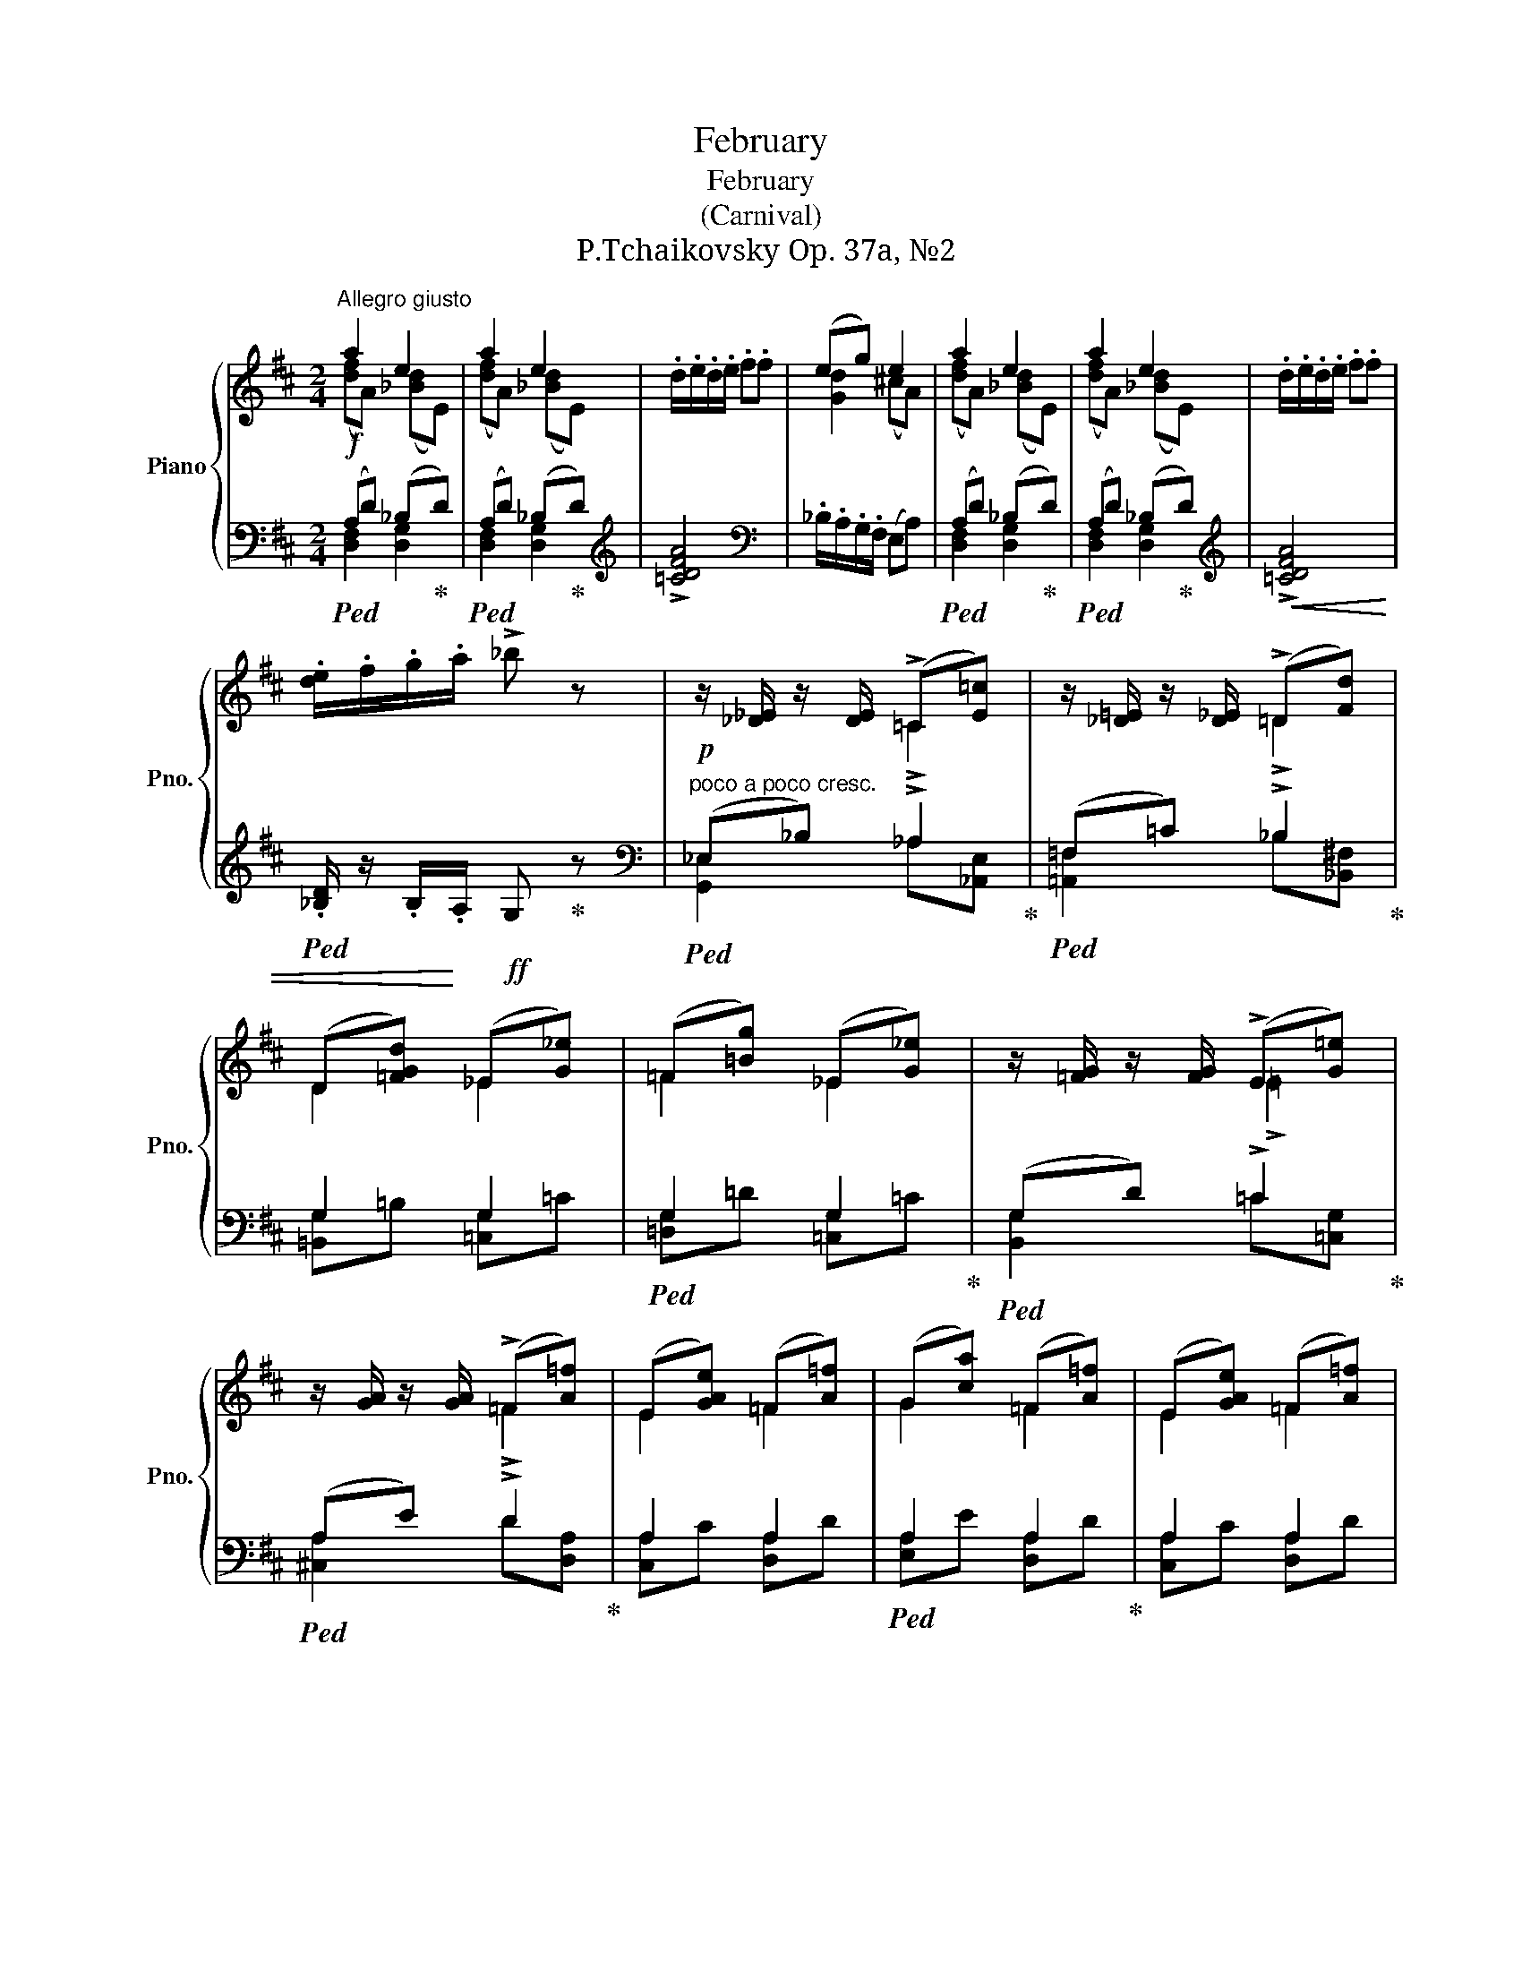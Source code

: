 X:1
T:February
T:February
T:(Carnival)
T:P.Tchaikovsky Op. 37a, №2
%%score { ( 1 2 ) | ( 3 4 ) }
L:1/8
M:2/4
K:D
V:1 treble nm="Piano" snm="Pno."
V:2 treble 
V:3 bass 
V:4 bass 
V:1
"^Allegro giusto" a2 e2 | a2 e2 | .d/.e/.d/.e/ .f.f | (eg) e2 | a2 e2 | a2 e2 | .d/.e/.d/.e/ .f.f | %7
 .[de]/.f/.g/.a/ !>!_b z | z/ [_D_E]/ z/ [DE]/ (!>!=C[E=c]) | z/ [_D=E]/ z/ [D_E]/ (!>!=D[Fd]) | %10
 (D[=FGd]) (_E[G_e]) | (=F[=Bg]) (_E[G_e]) | z/ [=FG]/ z/ [FG]/ (!>!E[G=e]) | %13
 z/ [GA]/ z/ [GA]/ (!>!=F[A=f]) | (E[GAe]) (=F[A=f]) | (G[ca]) (=F[A=f]) | (E[GAe]) (=F[A=f]) | %17
 (A[^fb]) (G[Bg]) | (F[ABf]) (G[Bg]) | (B[^gc']) (A[ca]) | (=c[ad']) (B[db]) | (=c[ad']) (B[db]) | %22
!ff! .e'/.d'/._b/.a/ .g z | .E/.D/._B,/.A,/ .G, z | z2 (([DE]2 | [DE]))!>![CEA] !>![DAd] z || %26
 .f/.e/.d/.c/ (!>!Bc) | (!>!C[F^A]) (!>!D[FB]) | (C/c/G/B/) (D/d/F/B/) | (G/g/B/e/) (F/f/B/d/) | %30
 .f/.e/.d/.c/ (!>!Bc) | (!>!C[F^A]) (!>!D[FB]) | (C/c/G/B/) (D/d/F/B/) | (G/g/B/e/) (F/f/B/d/) | %34
 z [B,D]2 (([B,D] | [B,D])) [B,D]2 [B,D] |"_cresc." .B/.^A/.=A/.^G/ .^^F(!>!=G | c)(!>!B ^D)E | %38
 z [CE]2 (([CE] | [CE])) [CE]2 [CE] | c/=c/B/^A/ ^^G(!>!A | d)(!>!c ^E)F | %42
 .B/.c/.d/.=e/ .f!>![GBdg] | (!>!^E^e) (!>!Ff) | .B/.c/.d/.=e/ .f!>![GBdg] | (!>!^E^e) (!>!Ff) | %46
 .d/.=e/.f/.g/ .a!>![_Bd=f_b] | (!>!^G^g) (!>!Aa) | .d/.e/.f/.=g/ .a!>![_Bd=f_b] | %49
 (!>!^G^g) (!>!Aa) | ((!>!^G^g)) ((!>!Aa)) | (!>!_B_b) (!>!Ee) | (!>!Gg) (!>!_B,_B) | %53
 (!>!Dd) (!>!A,A) |[K:bass] z2 (^D,/E,/^G,/A,/) | z2[K:treble] (^D/E/^G/A/) | %56
 (^G/A/^B/c/) (^d/e/^g/a/) | (^g/a/^b/c'/) (^d'/e'/^g'/a'/) | a2 e2 | a2 e2 | .d/.e/.d/.e/ .f.f | %61
 (eg) e2 | a2 e2 | a2 e2 | .d/.e/.d/.e/ .f.f | .[de]/.f/.g/.a/!ff! !>!_b z | %66
!p! z/ [_D_E]/ z/ [DE]/ (!>!=C[E=c]) | z/ [_E=F]/ z/ [_DE]/ (!>!D[Fd]) | (D[=FGd]) (_E[G_e]) | %69
 (=F[Bg]) (_E[G_e]) | z/ [=FG]/ z/ [FG]/ (!>!E[G=e]) | z/ [GA]/ z/ [GA]/ (!>!=F[A=f]) | %72
 (E[GAe]) (=F[A=f]) | (G[ca]) (=F[A=f]) | (E[GAe]) (=F[A=f]) | (A[^fb]) (G[Bg]) | %76
 (F[ABf]) (G[Bg]) | (B[^gc']) (A[ca]) | (=c[ad']) (B[db]) | (=c[ad']) (B[db]) | %80
 .e'/.d'/._b/.a/ .g z | .E/.D/._B,/.A,/ .G, z | z2 (([DE]2 | [DE]))!>![CEA] !>![DAd] z |: %84
"^L'istesso tempo" !>![dd']4 | !>![=c=c']4 | !>![Aa]>[_B_b] [G^fg]2 | ((!>![_B,EA]2 [A,=F])) z | %88
 z .[A,=C] (=FE | DE =F2) | !>![=FA=c] z (([_B,=C]2 | [B,C]2)) [A,=C] z | z (D [A^c]d) | %93
 z (D [_Bc]d) | z (D [=B^d]e) | z (E [Ac^d]e) :|!f! !>![=f=f']4 | !>![Gg]4 | !>![cc']>[Bb] [Aa]2 | %99
 [=F=f]>[Ee] [Dd] z |!p! z (D G^F | EF G) z | z (d gf | ef g) z |!f! !>![gg']4 | !>![Aa]4 | %106
 [dd']>[cc'] [Bb]2 | [Gg]>[Ff] [Ee] z |!p! z (E A^G | F^G A) z | z (e a^g | f^g a) z | %112
!p! z/ e/a/e'/ [de^g]2 | z/ =c/e/a/ [Bde]2 | z/ e/a/e'/ [de^g]2 | z/ =c/e/a/ [Bde]2 | %116
!p! (a/e'/f'/e'/) (^g/e'/f'/e'/) | (b/e'/f'/e'/) (c'/e'/f'/e'/) | (A/e/f/e/) (^G/e/f/e/) | %119
 (B/e/f/e/) (c/e/f/e/) | (A/c/d/c/) z/ (A/c/A/) | z/ (E/A/E/) (C/E/^F/E/) | z4 | z4 | z4 | z4 | %126
 z4 | z2 (^D/E/^G/A/) |!<(! z2 (^d/e/^g/a/) | z2 (^d'/e'/^g'/a'/)!<)! |!f! a2 e2 | a2 e2 | %132
 .d/.e/.d/.e/ .f.f | (eg) e2 | a2 e2 | a2 e2 |!<(! .d/.e/.d/.e/ .f.f | %137
 .[de]/.f/.g/.a/!<)!!ff! !>!_b z |!p! z/ [_D_E]/ z/ [DE]/ (!>!=C[E=c]) | %139
 z/ [_D=E]/ z/ [D_E]/ (!>!=D[Fd]) | (D[=FGd]) (_E[G_e]) | (=F[=Bg]) (_E[G_e]) | %142
 z/ [=FG]/ z/ [FG]/ (!>!E[G=e]) | z/ [GA]/ z/ [GA]/ (!>!=F[A=f]) | (E[GAe]) (=F[A=f]) | %145
 (G[ca]) (=F[A=f]) | (E[GAe]) (=F[A=f]) | (A[^fb]) (G[Bg]) | (F[ABf]) (G[Bg]) | (B[^gc']) (A[ca]) | %150
 (=c[ad']) (B[db]) | (=c[ad']) (B[db]) |!ff! .e'/.d'/._b/.a/ .g z | .e'/.c'/._b/.a/ .g z | %154
 .e/.d/._B/.A/ .G z | .E/.D/._B,/.A,/ z2 | z4 |!>(! z4 | z4!>)! |[K:bass]!mf! (((([D,E,DE]4 | %160
 [D,E,DE]4)))) |!p! z4 | z4 |[K:treble] (((([DEde]4 | [DEde]4)))) | (((([ded'e']4 | [ded'e']4)))) | %167
 !fermata!z4 |!fff! .g.g (g/a/_b/g/) | .^g.a !>![dfd'] !fermata!z |] %170
V:2
 ([df]A) ([_Bd]E) | ([df]A) ([_Bd]E) | x4 | [Gd]2 (^cA) | ([df]A) ([_Bd]E) | ([df]A) ([_Bd]E) | %6
 x4 | x4 | x2 !>!=C2 | x2 !>!=D2 | D2 _E2 | =F2 _E2 | x2 !>!=E2 | x2 !>!=F2 | E2 =F2 | G2 =F2 | %16
 E2 =F2 | A2 G2 | ^F2 G2 | B2 A2 | =c2 B2 | =c2 B2 | x4 | x4 | x4 | x4 || x4 | C2 D2 | C2 D2 | %29
 G2 F2 | x4 | C2 D2 | C2 D2 | G2 F2 | x4 | x4 | x4 | x4 | x4 | x4 | x4 | x4 | x4 | ^E2 F2 | x4 | %45
 ^E2 F2 | x4 | ^G2 A2 | x4 | ^G2 A2 | ^G2 A2 | _B2 E2 | G2 _B,2 | D2 A,2 |[K:bass] x4 | %55
 x2[K:treble] x2 | x4 | x4 | ([df]A) ([_Bd]E) | ([df]A) ([_Bd]E) | x4 | [Gd]2 (^cA) | %62
 ([df]A) ([_Bd]E) | ([df]A) ([_Bd]E) | x4 | x4 | x2 !>!=C2 | x2 !>!_D2 | D2 _E2 | =F2 _E2 | %70
 x2 !>!=E2 | x2 !>!=F2 | E2 =F2 | G2 =F2 | E2 =F2 | A2 G2 | ^F2 G2 | B2 A2 | =c2 B2 | =c2 B2 | x4 | %81
 x4 | x4 | x4 |: (^f2 g2) | (e2 =f2) | =f2 x2 | x4 | x2 (_B,2 | B,2) A,2 | x4 | x4 | x4 | x4 | x4 | %95
 x4 :| (^c'2 d'2) | (^d2 e2) | ^g2 x2 | ^c2 x2 | z2 (=C2 | C2) [_B,D] x | z2 (=c2 | c2 [_Bd]) z | %104
 (^d'2 e'2) | (^e2 f2) | ^a2 x2 | ^d2 x2 | z2 (D2 | D2) [=CE] x | z2 (d2 | d2) [=ce] x | x4 | x4 | %114
 x4 | x4 | x4 | x4 | x4 | x4 | x4 | x4 | x4 | x4 | x4 | x4 | x4 | x4 | x4 | x4 | ([df]A) ([_Bd]E) | %131
 ([df]A) ([_Bd]E) | x4 | [Gd]2 (^cA) | ([df]A) ([_Bd]E) | ([df]A) ([_Bd]E) | x4 | x4 | x2 !>!=C2 | %139
 x2 !>!=D2 | D2 _E2 | =F2 _E2 | x2 !>!=E2 | x2 !>!=F2 | E2 =F2 | G2 =F2 | E2 =F2 | A2 G2 | ^F2 G2 | %149
 B2 A2 | =c2 B2 | =c2 B2 | x4 | x4 | x4 | x4 | x4 | x4 | x4 |[K:bass] x4 | x4 | x4 | x4 | %163
[K:treble] x4 | x4 | x4 | x4 | x4 | x4 | x4 |] %170
V:3
!f!!ped! (A,D) (_B,!ped-up!D) |!ped! (A,D) (_B,!ped-up!D) |[K:treble] !>![=CDFA]4 | %3
[K:bass] ._B,/.A,/.G,/.F,/ (E,A,) |!ped! (A,D) (_B,!ped-up!D) |!ped! (A,D) (_B,!ped-up!D) | %6
[K:treble]!<(! !>![=CDFA]4 |!ped! .[_B,D]/ z/ .B,/!<)!.A,/!ff! G,!ped-up! z | %8
[K:bass]!p!"^poco a poco cresc."!ped! (_E,_B,) !>!_A,2!ped-up! |!ped! (=F,=C) !>!_B,2!ped-up! | %10
 G,2 G,2 |!ped! G,2 G,2!ped-up! |!ped! (G,D) !>!=C2!ped-up! |!ped! (A,E) !>!D2!ped-up! | A,2 A,2 | %15
!ped! A,2 A,2!ped-up! | A,2 A,2 |!ped! B,2 B,2!ped-up! | B,2 B,2 |!ped! C2 C2!ped-up! | %20
!ped! D2 D2!ped-up! |!ped! D2 D2!ped-up! |[K:treble]!ped! .[G_Bd] z .e/.d/.B/.A/ | %23
 .G z[K:bass] .E,/.D,/._B,,/.A,,/!ped-up! | .G,,.G,, (^G,,/A,,/_B,,/G,,/) | %25
 A,,!>![A,,=G,] !>![D,F,] z ||!f! z2 [B,DF] z | .F,/.E,/.D,/.C,/ .B,, z | B,2 B,2 | %29
!ped! B,2 B,2!ped-up! | z2 [B,DF] z | .F,/.E,/.D,/.C,/ .B,, z | B,2 B,2 |!ped! B,2 B,2!ped-up! | %34
!p! .B,,/.C,/.D,/.E,/ .^E,(!>!F, | A,)(!>!^G, =G,).F, | z [B,D]2 [B,D] | z [^G,B,E] z [E,A,C] | %38
!p! .C,/.D,/.E,/.F,/ .=G,(!>!^G, | B,)(!>!^A, =A,).^G, |"^cresc." z [^CE]2 [CE] | %41
 (E,[^A,CF]) (D,[F,B,D]) | .B,,/.C,/.D,/.=E,/ .F,!ped!!>![G,,B,,D,G,]!ped-up! | %43
 (!>!^E,,^E,) (!>!F,,F,) | .B,,/.C,/.D,/.=E,/ .F,!ped!!>![G,,B,,D,G,]!ped-up! | %45
 (!>!^E,,^E,) (!>!F,,F,) | .D,/.=E,/.F,/.G,/ .A,!ped!!>![_B,,D,=F,_B,]!ped-up! | %47
 (!>!^G,,^G,) (!>!A,,A,) | .D,/.E,/.F,/.=G,/ .A,!ped!!>![_B,,D,=F,_B,]!ped-up! | %49
 (!>!^G,,^G,) (!>!A,,A,) | ((!>!^G,,^G,)) ((!>!A,,A,)) |!ped! (!>!_B,,_B,) (!>!E,,E,) | %52
 (!>!G,,G,) (!>!_B,,,_B,,) | (!>!D,,D,)!ped-up! (!>!A,,,A,,) | (^G,,/A,,/^B,,/C,/) z2 | %55
 (^G,/A,/^B,/C/) z2 | z4 | z4 |!f!!ped! (A,D) (_B,!ped-up!D) |!ped! (A,D) (_B,!ped-up!D) | %60
[K:treble] !>![=CDFA]4 |[K:bass] ._B,/.A,/.G,/.F,/ (E,A,) |!ped! (A,D) (_B,!ped-up!D) | %63
!ped! (A,D) (_B,!ped-up!D) |[K:treble]!<(! !>![=CDFA]4 | %65
[K:bass]!ped! .[_B,D]/ z/ .B,/.A,/!<)! !>!G,!ped-up! z |!ped! (_E,_B,) !>!_A,2!ped-up! | %67
"^poco a poco cresc."!ped! (=F,=C) !>!_B,2!ped-up! | G,2 G,2 |!ped! G,2 G,2!ped-up! | %70
!ped! (G,D) !>!=C2!ped-up! |!ped! (A,E) !>!D2!ped-up! | A,2 A,2 |!ped! A,2 A,2!ped-up! | A,2 A,2 | %75
!ped! B,2 B,2!ped-up! | B,2 B,2 |!ped! C2 C2!ped-up! |!ped! D2 D2!ped-up! |!ped! D2 D2!ped-up! | %80
[K:treble]!ff! .[G_Bd] z .e/.d/.B/.A/ | .G z[K:bass] .E,/.D,/._B,,/.A,,/ | %82
 .G,,.G,, (^G,,/A,,/_B,,/G,,/) | A,,!>![A,,=G,] !>![D,F,] z |:!f!!ped! !>![_B,,_B,]4!ped-up! | %85
!ped! !>![=C,=C]4!ped-up! |!ped! (!>![^C,A,^C]2 [D,_B,D]2)!ped-up! | %87
!ped! ((!>![=C,G,]2 [=F,,C,]))!ped-up! z | .[=F,,,=F,,] z (((!arpeggio![F,,=C,G,]2 | %89
 [F,,C,G,]2))) [=F,,=C,=F,]2 | z (=C, =F,E, | D,E, =F,) z |!ped! (A,!<(!D, =F,,) z!ped-up! | %93
!ped! (_B,D, G,,) z!ped-up! |!ped! (=B,E, ^G,,) z!ped-up! |!ped! (C!<)!E, A,,) z!ped-up! :| %96
!ped! (([A,,A,]2 [_B,,_B,]2))!ped-up! |!ped! ([=B,,=B,]2 [=C,=C]2)!ped-up! |!ped! =C4!ped-up! | %99
 (A,2 _B,) z | (_B,2 (A,2 | A,2) G,) z |[K:treble] (_B2 (A2 | (A2) G)) z | %104
[K:bass]!ped! ([=B,,=B,]2 [=C,=C]2)!ped-up! |!ped! ([^C,^C]2 [D,D]2)!ped-up! | %106
[K:treble]!ped! (!>![F,F]2 [G,G]2)!ped-up! |!ped! (!>!B,2 =C)!ped-up! z |[K:bass] (=C2 (B,2 | %109
 B,2) A,) z |[K:treble] (=c2 (B2 | (B2) A)) z |!ped! (!>!=c2!ped-up!!ped! B2)!ped-up! | %113
!ped! (!>!A2!ped-up!!ped! ^G2)!ped-up! |!ped! (!>!=c2!ped-up!!ped! B2)!ped-up! | %115
!ped! (!>!A2!ped-up!!ped! ^G2)!ped-up! |!ped! z!ped-up! .^c!ped! .d!ped-up! z | %117
!ped! z!ped-up! .^G!ped! .A!ped-up! z |!ped! z!ped-up![K:bass] .^C!ped! .D!ped-up! z | %119
!ped! z!ped-up! .^G,!ped! .A,!ped-up! z | !>!F2 .=F.E | .D.C .A,,.C, | A,/C/D/C/ z/ A,/C/A,/ | %123
 z/ E,/A,/E,/ z/ C,/E,/C,/ | z/ (C,/E,/C,/) z/ (C,/E,/C,/) | z/ (C,/E,/C,/) z/ (C,/E,/C,/) | %126
"^cresc." z2 (^D,/E,/^G,/A,/) | (^G,/A,/^B,/C/) z2 |[K:treble] (^G/A/^B/c/) z2 | (^g/a/^b/c'/) z2 | %130
!ped! (A,D) (_B,!ped-up!D) |!ped! (A,D) (_B,!ped-up!D) |[K:treble] !>![=CDFA]4 | %133
[K:bass] ._B,/.A,/.G,/.F,/ (E,A,) |!ped! (A,D) (_B,!ped-up!D) |!ped! (A,D) (_B,!ped-up!D) | %136
[K:treble] !>![=CDFA]4 |!ped! .[_B,D]/ z/ .B,/.A,/ G,!ped-up! z | %138
[K:bass]!ped! (_E,_B,) !>!_A,2!ped-up! |"^cresc. poco a poco"!ped! (=F,=C) !>!_B,2!ped-up! | %140
 G,2 G,2 |!ped! G,2 G,2!ped-up! |!ped! (G,D) !>!=C2!ped-up! |!ped! (A,E) !>!D2!ped-up! | A,2 A,2 | %145
!ped! A,2 A,2!ped-up! | A,2 A,2 |!ped! B,2 B,2!ped-up! | B,2 B,2 |!ped! C2 C2!ped-up! | %150
!ped! D2 D2!ped-up! |!ped! D2 D2!ped-up! |[K:treble]!ped! .[G_Bd] z .e/.d/.B/.A/!ped-up! | %153
 .[GBd] z .e/.d/.B/.A/ | .G z .E/.D/._B,/.A,/ | .G, z[K:bass] .G, z | .E,/.D,/._B,,/.A,,/ .G,, z | %157
 .G,,,.G,,, (G,,,/A,,,/_B,,,/G,,,/) | .A,,,.A,,, (_B,,,G,,,) |!ped! z2 ([G,,,G,,]2 | %160
 [A,,,A,,]2!ped-up! [_B,,,_B,,]2) | .G,,.G,, (G,,/A,,/_B,,/G,,/) | .A,,.A,, (_B,,G,,) | %163
!p!!ped! z2 ([G,,G,]2 | [A,,A,]2!ped-up! [_B,,_B,]2) |[K:treble]!pp!!ped! z2 ([G,G]2 | %166
 [A,A]2!ped-up! [_B,_B]2) | !fermata!z4 |[K:bass] .G,,.G,, (G,,/A,,/_B,,/G,,/) | %169
 .^G,,.A,,!ped! !>![D,,A,,D,] !fermata!z!ped-up! |] %170
V:4
 [D,F,]2 [D,G,]2 | [D,F,]2 [D,G,]2 |[K:treble] x4 |[K:bass] x4 | [D,F,]2 [D,G,]2 | %5
 [D,F,]2 [D,G,]2 |[K:treble] x4 | x4 |[K:bass] [G,,_E,]2 _A,[_A,,E,] | [=A,,=F,]2 _B,[_B,,^F,] | %10
 [=B,,G,]=B, [=C,G,]=C | [=D,G,]=D [=C,G,]=C | [B,,G,]2 =C[=C,G,] | [^C,A,]2 D[D,A,] | %14
 [C,A,]C [D,A,]D | [E,A,]E [D,A,]D | [C,A,]C [D,A,]D | [^D,B,]^D [E,B,]E | [^D,B,]^D [E,B,]E | %19
 [^E,C]^E [F,C]F | [F,D]F [=G,D]G | [F,D]F [G,D]G |[K:treble] x4 | x2[K:bass] x2 | x4 | x4 || x4 | %27
 x4 | (G,B,,) (F,B,,) | ([E,G,]B,,) ([D,F,]B,,) | x4 | x4 | (G,B,,) (F,B,,) | %33
 ([E,G,]B,,) ([D,F,]B,,) | x4 | x4 | (=F,2 E,2 | D,2 C,2) | x4 | x4 | =G,2 F,2 | E,2 D,2 | x4 | %43
 ^E,,2 F,,2 | x4 | ^E,,2 F,,2 | x4 | ^G,,2 A,,2 | x4 | ^G,,2 A,,2 | ^G,,2 A,,2 | _B,,2 E,,2 | %52
 G,,2 _B,,,2 | D,,2 A,,,2 | x4 | x4 | x4 | x4 | [D,F,]2 [D,G,]2 | [D,F,]2 [D,G,]2 |[K:treble] x4 | %61
[K:bass] x4 | [D,F,]2 [D,G,]2 | [D,F,]2 [D,G,]2 |[K:treble] x4 |[K:bass] x4 | %66
 [G,,_E,]2 _A,[_A,,E,] | [A,,=F,]2 _B,[_B,,F,] | [=B,,G,]=B, [=C,G,]=C | [D,G,]D [=C,G,]C | %70
 [B,,G,]2 =C[=C,G,] | [^C,A,]2 D[D,A,] | [C,A,]C [D,A,]D | [E,A,]E [D,A,]D | [C,A,]C [D,A,]D | %75
 [^D,B,]^D [E,B,]E | [^D,B,]^D [E,B,]E | [^E,C]^E [F,C]F | [F,D]F [G,D]G | [F,D]F [G,D]G | %80
[K:treble] x4 | x2[K:bass] x2 | x4 | x4 |: (F,2 G,2) | (^G,2 A,2) | x4 | x4 | x4 | x4 | x4 | x4 | %92
 x4 | x4 | x4 | x4 :| !>!=F,4 | !>!G,4 | (!>![E,E]2 [=F,=F]2) | x4 | x4 | ((D,2 [G,,D,])) x | %102
[K:treble] x4 | ((D2 [G,D])) z |[K:bass] !>!G,4 | !>!A,4 |[K:treble] D4 | x4 |[K:bass] x4 | %109
 ((E,2 [A,,E,])) x |[K:treble] x4 | ((E2 [A,E])) x | z2 z [A,E] | z2 z [A,E] | z2 z [A,E] | %115
 z2 z [A,E] | .A, z z .E | .A, z z .E | .A,[K:bass] z z .E, | .A,, z z .C | x4 | x4 | F,2 =F,E, | %123
 D,C, B,,A,, | .^G,,.A,, .B,,.A,, | .^G,,.A,, .B,,.A,, | ^G,,/A,,/^B,,/C,/ z2 | x4 |[K:treble] x4 | %129
 x4 | [D,F,]2 [D,G,]2 | [D,F,]2 [D,G,]2 |[K:treble] x4 |[K:bass] x4 | [D,F,]2 [D,G,]2 | %135
 [D,F,]2 [D,G,]2 |[K:treble] x4 | x4 |[K:bass] [G,,_E,]2 _A,[_A,,E,] | [=A,,=F,]2 _B,[_B,,^F,] | %140
 [=B,,G,]=B, [=C,G,]=C | [=D,G,]=D [=C,G,]=C | [B,,G,]2 =C[=C,G,] | [^C,A,]2 D[D,A,] | %144
 [C,A,]C [D,A,]D | [E,A,]E [D,A,]D | [C,A,]C [D,A,]D | [^D,B,]^D [E,B,]E | [^D,B,]^D [E,B,]E | %149
 [^E,C]^E [F,C]F | [F,D]F [=G,D]G | [F,D]F [G,D]G |[K:treble] x4 | x4 | x4 | %155
 x2[K:bass] .E,/.D,/._B,,/.A,,/ | .G,, z .E,,/.D,,/._B,,,/.A,,,/ | x4 | x4 | x4 | x4 | x4 | x4 | %163
 x4 | x4 |[K:treble] x4 | x4 | x4 |[K:bass] x4 | x4 |] %170

